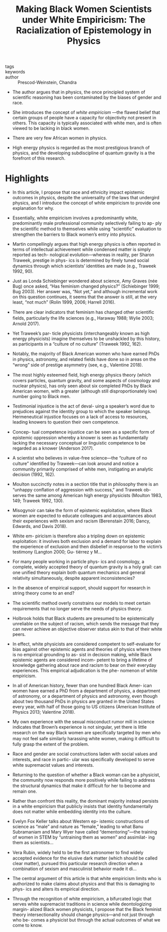 #+TITLE: Making Black Women Scientists under White Empiricism: The Racialization of Epistemology in Physics
#+ROAM_KEY: cite:prescod-weinsteinMakingBlackWomen2020

- tags ::
- keywords :: 
- author :: Prescod-Weinstein, Chandra

- The author argues that in physics, the once principled system of scientific reasoning has been contaminated by the biases of gender and race.

- She introduces the concept of /white empiricism/ —the flawed belief that certain groups of people have a capacity for objectivity not present in others. This capacity is typically associated with white men, and is often viewed to be lacking in black women.

- There are very few African women in physics.

- High energy physics is regarded as the most prestigious branch of physics, and the developing subdiscipline of quantum gravity is a the forefront of this research.

* Highlights

- In this article, I propose that race and ethnicity impact epistemic outcomes in physics, despite the universality of the laws that undergird physics, and I introduce the concept of white empiricism to provide one explanation for why.

- Essentially, white empiricism involves a predominantly white, predominantly male professional community selectively failing to ap- ply the scientiﬁc method to themselves while using “scientiﬁc” evaluation to strengthen the barriers to Black women’s entry into physics.

- Martin compellingly argues that high energy physics is often reported in terms of intellectual achievement while condensed matter is simply reported as tech- nological evolution—whereas in reality, per Sharon Traweek, prestige in phys- ics is determined by ﬁnely tuned social dynamics through which scientists’ identities are made (e.g., Traweek 1992, 90).

- Just as Londa Schiebinger wondered about science, Amy Graves (née Bug) once asked, “Has feminism changed physics?” (Schiebinger 1999; Bug 2003). Her answer was, “Not yet,” and although incremental work on this question continues, it seems that the answer is still, at the very least, “not much” (Rolin 1999, 2006; Harrell 2016).

- There are clear indicators that feminism has changed other scientiﬁc ﬁelds, particularly the life sciences (e.g., Haraway 1988; Wylie 2003; Arnold 2017).

- Yet Traweek’s par- ticle physicists (interchangeably known as high energy physicists) imagine themselves to be unshackled by this history, as participants in a “culture of no culture” (Traweek 1992, 162).

- Notably, the majority of Black American women who have earned PhDs in physics, astronomy, and related ﬁelds have done so in areas on the “wrong” side of prestige asymmetry (see, e.g., Valentine 2018).

- The most highly esteemed ﬁeld, high energy physics theory (which covers particles, quantum gravity, and some aspects of cosmology and nuclear physics), has only seen about six completed PhDs by Black American women, with a greater (although still disproportionately low) number going to Black men.

- Testimonial injustice is the act of deval- uing a speaker’s word due to prejudices against the identity group to which the speaker belongs. Hermeneutical injustice focuses on a lack of access to resources, leading knowers to question their own competence.

- Concep- tual competence injustice can be seen as a speciﬁc form of epistemic oppression whereby a knower is seen as fundamentally lacking the necessary conceptual or linguistic competence to be regarded as a knower (Anderson 2017).

- A scientist who believes in value-free science—the “culture of no culture” identiﬁed by Traweek—can look around and notice a community primarily comprised of white men, instigating an analytic decision (1992, 162).

- Moulton succinctly notes in a section title that in philosophy there is an “unhappy conﬂation of aggression with success,” and Traweek ob- serves the same among American high energy physicists (Moulton 1983, 149; Traweek 1992, 130).

- Misogynoir can take the form of epistemic exploitation, where Black women are expected to educate colleagues and acquaintances about their experiences with sexism and racism (Berenstain 2016; Dancy, Edwards, and Davis 2018).

- White em- piricism is therefore also a tripling down on epistemic exploitation: it involves both exclusion and a demand for labor to explain the experience of exclusion and then disbelief in response to the victim’s testimony (Langton 2000; Gu- tiérrez y M…

- For many people working in particle phys- ics and cosmology, a complete, widely accepted theory of quantum gravity is a holy grail: can one uniﬁed theory explain both quantum mechanics and general relativity simultaneously, despite apparent inconsistencies?

- In the absence of empirical support, should support for research in string theory come to an end?

- The scientiﬁc method overly constrains our models to meet certain requirements that no longer serve the needs of physics theory.

- Holbrook holds that Black students are presumed to be epistemically unreliable on the subject of racism, which sends the message that they can never achieve an objective observer status akin to that of their white peers.

- In effect, white physicists are considered competent to self-evaluate for bias against other epistemic agents and theories of physics where there is no empirical grounding to as- sist in decision making, while Black epistemic agents are considered incom- petent to bring a lifetime of knowledge gathering about race and racism to bear on their everyday experiences. This empirical adjudication is the phe- nomenon of white empiricism.

- In all of American history, fewer than one hundred Black Amer- ican women have earned a PhD from a department of physics, a department of astronomy, or a department of physics and astronomy, even though about two thousand PhDs in physics are granted in the United States every year, with half of those going to US citizens (American Institute of Physics 2013; Valentine 2018).

- My own experience with the sexual misconduct rumor mill in science indicates that Brown’s experience is not singular, yet there is little research on the way Black women are speciﬁcally targeted by men who may not feel safe similarly harassing white women, making it difﬁcult to fully grasp the extent of the problem.

- Race and gender are social constructions laden with social values and interests, and race in partic- ular was speciﬁcally developed to serve white supremacist values and interests.

- Returning to the question of whether a Black woman can be a physicist, the community now responds more positively while failing to address the structural dynamics that make it difﬁcult for her to become and remain one.

- Rather than confront this reality, the dominant majority instead persists in a white empiricism that publicly insists that identity fundamentally does not matter while embedding identity into the culture.

- Evelyn Fox Keller talks about Western ep- istemic constructions of science as “male” and nature as “female,” leading to what Banu Subramaniam and Mary Wyer have called “dementoring”—the training of women in STEM by “untraining them as women” and assimilat- ing them as scientists…

- Vera Rubin, widely held to be the ﬁrst astronomer to ﬁnd widely accepted evidence for the elusive dark matter (which should be called clear matter), pursued this particular research direction when a combination of sexism and masculinist behavior made it di…

- The central argument of this article is that white empiricism limits who is authorized to make claims about physics and that this is damaging to phys- ics and alters its empirical direction.

- Through the recognition of white empiricism, a bifurcated logic that serves white supremacist traditions in science while deontologizing margin- alized Black women physicists, I propose that the Black feminist theory intersectionality should change physics—and not just through who be- comes a physicist but through the actual outcomes of what we come to know.

  
